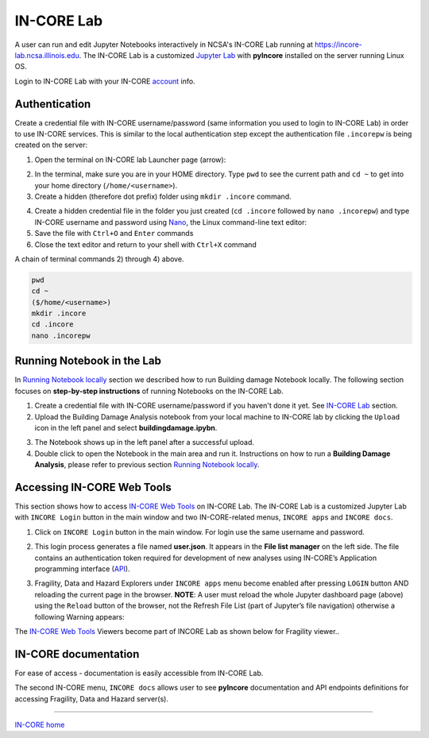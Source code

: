 IN-CORE Lab
===========

.. image:: images/juplab_login.jpg
    :height: 118px
    :width: 164px
    :scale: 100%
    :alt: IN-CORE Lab login.
    :align: right

A user can run and edit Jupyter Notebooks interactively in NCSA's IN-CORE Lab running at https://incore-lab.ncsa.illinois.edu. The IN-CORE Lab is a customized `Jupyter Lab <https://jupyterlab.readthedocs.io/en/stable/#>`_ with **pyIncore** installed on the server running Linux OS.

Login to IN-CORE Lab with your IN-CORE `account <account.html>`_ info.


.. image:: images/juplab0.jpg
    :height: 256px
    :width: 610px
    :scale: 100%
    :alt: Default IN-CORE Lab dashboard tab.
    :align: center


Authentication
^^^^^^^^^^^^^^

Create a credential file with IN-CORE username/password (same information you used to login to IN-CORE Lab) in order to use IN-CORE services. This is similar to the local authentication step except the authentication file ``.incorepw`` is being created on the server:

1. Open the terminal on IN-CORE lab Launcher page (arrow):

.. image:: images/juplab0_terminal.jpg
    :height: 256px
    :width: 610px
    :scale: 100%
    :alt: IN-CORE Lab launcher page.
    :align: center

2. In the terminal, make sure you are in your HOME directory. Type ``pwd`` to see the current path and ``cd ~`` to get into your home directory (``/home/<username>``).

3. Create a hidden (therefore dot prefix) folder using ``mkdir .incore`` command.

.. image:: images/nano_usr_pswd.jpg
    :height: 160px
    :width: 300px
    :scale: 75%
    :alt: Nano text editor.
    :align: right

4. Create a hidden credential file in the folder you just created (``cd .incore`` followed by ``nano .incorepw``) and type IN-CORE username and password using `Nano <https://www.howtogeek.com/howto/42980/the-beginners-guide-to-nano-the-linux-command-line-text-editor/>`_, the Linux command-line text editor:

5. Save the file with ``Ctrl+O`` and ``Enter`` commands

6. Close the text editor and return to your shell with ``Ctrl+X`` command

A chain of terminal commands 2) through 4) above.

.. code-block:: bash

    pwd
    cd ~
    ($/home/<username>)
    mkdir .incore
    cd .incore
    nano .incorepw


Running Notebook in the Lab
^^^^^^^^^^^^^^^^^^^^^^^^^^^

In `Running Notebook locally <running.html>`_ section we described how to run Building damage Notebook locally. The following section focuses on **step-by-step instructions** of running Notebooks on the IN-CORE Lab.

1. Create a credential file with IN-CORE username/password if you haven't done it yet. See `IN-CORE Lab`_ section.

2. Upload the Building Damage Analysis notebook from your local machine to IN-CORE lab by clicking the ``Upload`` icon in the left panel and select **buildingdamage.ipybn**.

.. image:: images/juplab9_nbook.jpg
    :height: 256px
    :width: 610px
    :scale: 100%
    :alt: IN-CORE Lab upload panel.
    :align: center

3. The Notebook shows up in the left panel after a successful upload.

4. Double click to open the Notebook in the main area and run it. Instructions on how to run a **Building Damage Analysis**, please refer to previous section `Running Notebook locally <running.html>`_.

.. image:: images/juplab9_run_nbook.jpg
    :height: 256px
    :width: 610px
    :scale: 100%
    :alt: Building damage Jupyter notebook cells in IN-CORE Lab.
    :align: center

Accessing IN-CORE Web Tools
^^^^^^^^^^^^^^^^^^^^^^^^^^^

This section shows how to access `IN-CORE Web Tools <incore_webtools.html>`_ on IN-CORE Lab. The IN-CORE Lab is a customized Jupyter Lab with ``INCORE Login`` button in the main window and two IN-CORE-related menus, ``INCORE apps`` and ``INCORE docs``.

.. image:: images/juplab0_arrows.jpg
    :height: 256px
    :width: 610px
    :scale: 100%
    :alt: IN-CORE Lab with custom icon and menus.
    :align: center

1. Click on ``INCORE Login`` button in the main window. For login use the same username and password.

.. image:: images/juplab1.jpg
    :height: 256px
    :width: 610px
    :scale: 100%
    :alt: Web Tools on the IN-CORE Lab login.
    :align: center

2. This login process generates a file named **user.json**. It appears in the **File list manager** on the left side. The file contains an authentication token required for development of new analyses using IN-CORE’s Application programming interface (`API <https://en.wikipedia.org/wiki/Application_programming_interface>`_).

.. image:: images/juplab2.jpg
    :height: 256px
    :width: 610px
    :scale: 100%
    :alt: Web Tools on the IN-CORE Lab token file.
    :align: center

.. image:: images/juplab2_json.jpg
    :height: 116px
    :width: 610px
    :scale: 100%
    :alt: Web Tools on the IN-CORE Lab, details of the token file.
    :align: center

3. Fragility, Data and Hazard Explorers under ``INCORE apps`` menu become enabled after pressing ``LOGIN`` button AND reloading the current page in the browser. **NOTE**: A user must reload the whole Jupyter dashboard page (above) using the ``Reload`` button of the browser, not the Refresh File List (part of Jupyter’s file navigation) otherwise a following Warning appears:

.. image:: images/juplab3_no_reload.jpg
    :height: 256px
    :width: 610px
    :scale: 100%
    :alt: Web Tools on the IN-CORE Lab warning.
    :align: center

The `IN-CORE Web Tools <incore_webtools.html>`_ Viewers become part of INCORE Lab as shown below for Fragility viewer..

.. image:: images/juplab4_fragility.jpg
    :height: 362px
    :width: 610px
    :scale: 100%
    :alt: Fragility viewer on the IN-CORE Lab.
    :align: center


IN-CORE documentation
^^^^^^^^^^^^^^^^^^^^^

For ease of access - documentation is easily accessible from IN-CORE Lab.

The second IN-CORE menu, ``INCORE docs`` allows user to see **pyIncore** documentation and API endpoints definitions for accessing Fragility, Data and Hazard server(s).

.. image:: images/juplab5_doc.jpg
    :height: 362px
    :width: 610px
    :scale: 100%
    :alt: pyIncore documentation on the IN-CORE Lab.
    :align: center

.. image:: images/juplab8_swagger.jpg
    :height: 362px
    :width: 610px
    :scale: 100%
    :alt: API viewer on the IN-CORE Lab with endpoint definitions.
    :align: center



----

`IN-CORE home <index.html>`_
